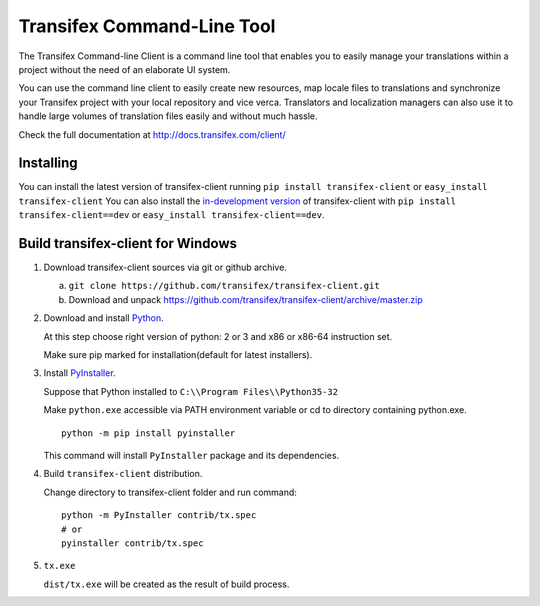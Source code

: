 
=============================
 Transifex Command-Line Tool
=============================

The Transifex Command-line Client is a command line tool that enables
you to easily manage your translations within a project without the need
of an elaborate UI system.

You can use the command line client to easily create new resources, map
locale files to translations and synchronize your Transifex project with
your local repository and vice verca. Translators and localization
managers can also use it to handle large volumes of translation files
easily and without much hassle.

Check the full documentation at
http://docs.transifex.com/client/


Installing
==========

You can install the latest version of transifex-client running ``pip
install transifex-client`` or ``easy_install transifex-client``
You can also install the `in-development version`_ of transifex-client
with ``pip install transifex-client==dev`` or ``easy_install
transifex-client==dev``.


Build transifex-client for Windows
==================================

1. Download transifex-client sources via git or github archive.

   a. ``git clone https://github.com/transifex/transifex-client.git``
   b. Download and unpack https://github.com/transifex/transifex-client/archive/master.zip

2. Download and install Python_.

   At this step choose right version of python: 2 or 3 and x86 or x86-64 instruction set.

   Make sure pip marked for installation(default for latest installers).

3. Install PyInstaller_.

   Suppose that Python installed to ``C:\\Program Files\\Python35-32``

   Make ``python.exe`` accessible via PATH environment variable or cd to directory containing python.exe.

   ::

     python -m pip install pyinstaller

   This command will install ``PyInstaller`` package and its dependencies.

4. Build ``transifex-client`` distribution.

   Change directory to transifex-client folder and run command:

   ::

     python -m PyInstaller contrib/tx.spec
     # or
     pyinstaller contrib/tx.spec

5. ``tx.exe``

   ``dist/tx.exe`` will be created as the result of build process.


.. _in-development version: http://github.com/transifex/transifex-client/tarball/master#egg=transifex-client-dev
.. _Python: https://www.python.org/downloads/windows/
.. _PyInstaller: http://www.pyinstaller.org
